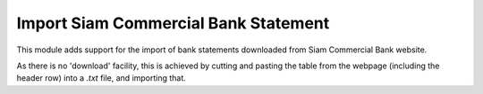 =====================================
Import Siam Commercial Bank Statement
=====================================

This module adds support for the import of bank statements downloaded from Siam Commercial Bank website.

As there is no 'download' facility, this is achieved by cutting and pasting the table from the webpage (including the header row) into a `.txt` file, and importing that.
